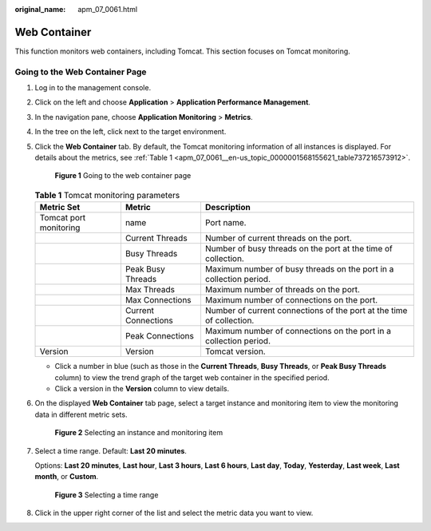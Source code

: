 :original_name: apm_07_0061.html

.. _apm_07_0061:

Web Container
=============

This function monitors web containers, including Tomcat. This section focuses on Tomcat monitoring.

Going to the Web Container Page
-------------------------------

#. Log in to the management console.

#. Click |image1| on the left and choose **Application** > **Application Performance Management**.

#. In the navigation pane, choose **Application Monitoring** > **Metrics**.

#. In the tree on the left, click |image2| next to the target environment.

#. Click the **Web Container** tab. By default, the Tomcat monitoring information of all instances is displayed. For details about the metrics, see :ref:`Table 1 <apm_07_0061__en-us_topic_0000001568155621_table737216573912>`.


   .. figure:: /_static/images/en-us_image_0000001675956117.png
      :alt: **Figure 1** Going to the web container page

      **Figure 1** Going to the web container page

   .. _apm_07_0061__en-us_topic_0000001568155621_table737216573912:

   .. table:: **Table 1** Tomcat monitoring parameters

      +------------------------+---------------------+----------------------------------------------------------------------+
      | Metric Set             | Metric              | Description                                                          |
      +========================+=====================+======================================================================+
      | Tomcat port monitoring | name                | Port name.                                                           |
      +------------------------+---------------------+----------------------------------------------------------------------+
      |                        | Current Threads     | Number of current threads on the port.                               |
      +------------------------+---------------------+----------------------------------------------------------------------+
      |                        | Busy Threads        | Number of busy threads on the port at the time of collection.        |
      +------------------------+---------------------+----------------------------------------------------------------------+
      |                        | Peak Busy Threads   | Maximum number of busy threads on the port in a collection period.   |
      +------------------------+---------------------+----------------------------------------------------------------------+
      |                        | Max Threads         | Maximum number of threads on the port.                               |
      +------------------------+---------------------+----------------------------------------------------------------------+
      |                        | Max Connections     | Maximum number of connections on the port.                           |
      +------------------------+---------------------+----------------------------------------------------------------------+
      |                        | Current Connections | Number of current connections of the port at the time of collection. |
      +------------------------+---------------------+----------------------------------------------------------------------+
      |                        | Peak Connections    | Maximum number of connections on the port in a collection period.    |
      +------------------------+---------------------+----------------------------------------------------------------------+
      | Version                | Version             | Tomcat version.                                                      |
      +------------------------+---------------------+----------------------------------------------------------------------+

   -  Click a number in blue (such as those in the **Current Threads**, **Busy Threads**, or **Peak Busy Threads** column) to view the trend graph of the target web container in the specified period.
   -  Click a version in the **Version** column to view details.

#. On the displayed **Web Container** tab page, select a target instance and monitoring item to view the monitoring data in different metric sets.


   .. figure:: /_static/images/en-us_image_0000001627439044.png
      :alt: **Figure 2** Selecting an instance and monitoring item

      **Figure 2** Selecting an instance and monitoring item

#. Select a time range. Default: **Last 20 minutes**.

   Options: **Last 20 minutes**, **Last hour**, **Last 3 hours**, **Last 6 hours**, **Last day**, **Today**, **Yesterday**, **Last week**, **Last month**, or **Custom**.


   .. figure:: /_static/images/en-us_image_0000001602670490.png
      :alt: **Figure 3** Selecting a time range

      **Figure 3** Selecting a time range

#. Click |image3| in the upper right corner of the list and select the metric data you want to view.

.. |image1| image:: /_static/images/en-us_image_0000001620725989.png
.. |image2| image:: /_static/images/en-us_image_0000001946011753.png
.. |image3| image:: /_static/images/en-us_image_0000001946109001.png
